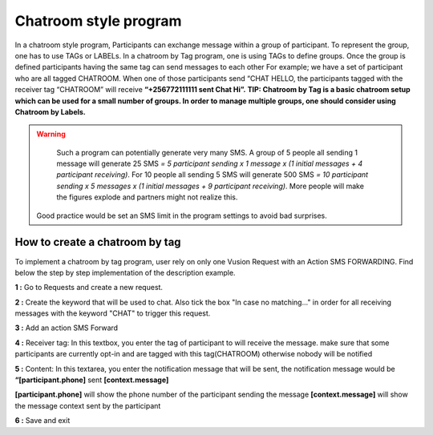 Chatroom style program
=======================

In a chatroom style program, Participants can exchange message within a group of participant. To represent the group, one has to use TAGs or LABELs. In a chatroom by Tag program, one is using TAGs to define groups. Once the group is defined participants having the same tag can send messages to each other 
For example; we have a set of participant who are all tagged CHATROOM.  When one of those participants send “CHAT HELLO, the participants tagged with the receiver tag “CHATROOM” will receive **“+256772111111 sent Chat Hi”.**
**TIP: Chatroom by Tag is a basic chatroom setup which can be used for a small number of groups. In order to manage multiple groups, one should consider using Chatroom by Labels.**

.. WARNING::
	Such a program can potentially generate very many SMS. 
	A group of 5 people all sending 1 message will generate 25 SMS *= 5 participant sending x 1 message x (1 initial messages + 4 participant receiving)*.
	For 10 people all sending 5 SMS will generate 500 SMS *= 10 participant sending x 5 messages x (1 initial messages + 9 participant receiving)*. 
	More people will make the figures explode and partners might not realize this. 

    Good practice would be set an SMS limit in the program settings to avoid bad surprises.

How to create a chatroom by tag
--------------------------------
To implement a chatroom by tag program,  user rely on only one Vusion Request with an Action SMS FORWARDING.  Find below the step by step implementation of the description example.

**1 :** Go to Requests and create a new request.

**2 :** Create the keyword that will be used to chat. Also tick the box "In case no matching..." in order for all receiving messages with the keyword "CHAT" to trigger this request.  

.. image:: _static/img/req_chat.png
   :width: 600px

**3 :** Add an action SMS Forward

.. image:: _static/img/req_sms_forward.jpg
	:width: 600px

**4 :** Receiver tag: In this textbox, you enter the tag of participant to will receive the message. make sure that some participants are currently opt-in and are tagged with this tag(CHATROOM) otherwise nobody will be notified

.. image:: _static/img/req_chat_tag.JPG
	:width: 600px

**5 :** Content: In this textarea, you enter the notification message that will be sent, the notification message would be **“[participant.phone]** sent **[context.message]**

.. image:: _static/img/content.JPG
	:width: 600px

**[participant.phone]** will show the phone number of the participant sending the message
**[context.message]** will show the message context sent by the participant

**6 :** Save and exit

